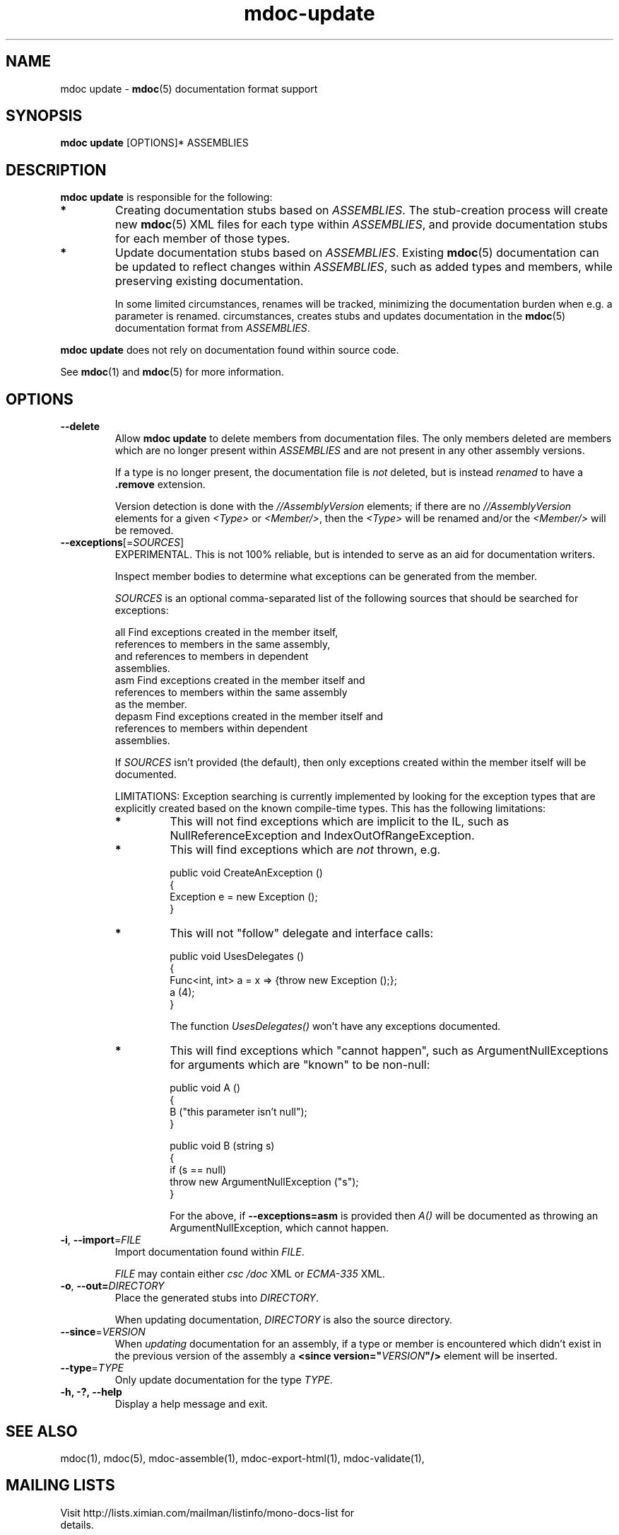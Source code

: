 .\" 
.\" mdoc-update manual page.
.\" (C) 2008 Jonathan Pryor
.\" Author:
.\"   Jonathan Pryor (jpryor@novell.com)
.\"
.de Sp \" Vertical space (when we can't use .PP)
.if t .sp .5v
.if n .sp
..
.TH "mdoc-update" 1
.SH NAME
mdoc update \- \fBmdoc\fR(5) documentation format support
.SH SYNOPSIS
\fBmdoc update\fR [OPTIONS]* ASSEMBLIES
.SH DESCRIPTION
\fBmdoc update\fR is responsible for the following:
.TP
.B *
Creating documentation stubs based on \fIASSEMBLIES\fR.  The stub-creation
process will create new \fBmdoc\fR(5) XML files for each type within
\fIASSEMBLIES\fR, and provide documentation stubs for each member of those
types.
.TP
.B *
Update documentation stubs based on \fIASSEMBLIES\fR.  Existing \fBmdoc\fR(5)
documentation can be updated to reflect changes within \fIASSEMBLIES\fR, such
as added types and members, while preserving existing documentation.
.Sp
In some limited circumstances, renames will be tracked, minimizing the
documentation burden when e.g. a parameter is renamed.
circumstances, 
creates stubs and updates documentation in the \fBmdoc\fR(5)
documentation format from \fIASSEMBLIES\fR.
.PP
\fBmdoc update\fR does not rely on documentation found within source code.
.PP
See \fBmdoc\fR(1) and \fBmdoc\fR(5) for more information.
.SH OPTIONS
.TP
.B \-\-delete
Allow \fBmdoc update\fR to delete members from documentation files.  
The only members deleted are members which are no longer present within
\fIASSEMBLIES\fR and are not present in any other assembly versions.
.Sp
If a type is no longer present, the documentation file is \fInot\fR
deleted, but is instead \fIrenamed\fR to have a \fB.remove \fR extension.
.Sp
Version detection is done with the \fI//AssemblyVersion\fR elements; if there
are no \fI//AssemblyVersion\fR elements for a given \fI<Type>\fR or 
\fI<Member/>\fR, then the \fI<Type>\fR will be renamed and/or the 
\fI<Member/>\fR will be removed.
.TP
\fB\-\-exceptions\fR[=\fISOURCES\fR]
EXPERIMENTAL.  This is not 100% reliable, but is intended to serve as an aid
for documentation writers.
.Sp
Inspect member bodies to determine what exceptions can be generated from the
member.
.Sp
\fISOURCES\fR is an optional comma-separated list of the following sources
that should be searched for exceptions:
.Sp
.nf
        all     Find exceptions created in the member itself, 
                  references to members in the same assembly, 
                  and references to members in dependent 
                  assemblies.
        asm     Find exceptions created in the member itself and
                  references to members within the same assembly
                  as the member.
        depasm  Find exceptions created in the member itself and
                  references to members within dependent 
                  assemblies.
.fi
.Sp
If \fISOURCES\fR isn't provided (the default), then only exceptions created 
within the member itself will be documented.
.Sp
LIMITATIONS: Exception searching is currently implemented by looking for the
exception types that are explicitly created based on the known compile-time
types.  This has the following limitations:
.RS
.ne 8
.TP
.B *
This will not find exceptions which are implicit to the IL, such as
NullReferenceException and IndexOutOfRangeException.
.TP
.B *
This will find exceptions which are \fInot\fR thrown, e.g.
.nf

    public void CreateAnException ()
    {
        Exception e = new Exception ();
    }

.fi
.TP
.B *
This will not "follow" delegate and interface calls:
.nf

    public void UsesDelegates ()
    {
        Func<int, int> a = x => {throw new Exception ();};
        a (4);
    }

.fi
The function \fIUsesDelegates()\fR won't have any exceptions documented.
.TP
.B *
This will find exceptions which "cannot happen", such as
ArgumentNullExceptions for arguments which are "known" to be non-null:
.nf

    public void A ()
    {
        B ("this parameter isn't null");
    }

    public void B (string s)
    {
        if (s == null)
            throw new ArgumentNullException ("s");
    }

.fi
For the above, if \fB--exceptions=asm\fR is provided then \fIA()\fR will be
documented as throwing an ArgumentNullException, which cannot happen.
.ne
.RE
.TP
\fB\-i\fR, \fB\-\-import\fR=\fIFILE\fR
Import documentation found within \fIFILE\fR.
.Sp
\fIFILE\fR may contain either \fIcsc /doc\fR XML or \fIECMA-335\fR XML.
.TP
\fB\-o\fR, \fB\-\-out\fB=\fIDIRECTORY\fR
Place the generated stubs into \fIDIRECTORY\fR.
.Sp
When updating documentation, \fIDIRECTORY\fR is also the source directory.
.TP
\fB\-\-since\fR=\fIVERSION\fR
When \fIupdating\fR documentation for an assembly, if a type or member is
encountered which didn't exist in the previous version of the assembly a
\fB<since version="\fR\fIVERSION\fR\fB"/>\fR element will be inserted.
.TP
\fB\-\-type\fR=\fITYPE\fR
Only update documentation for the type \fITYPE\fR.
.TP
.B \-h, \-?, \-\-help
Display a help message and exit.
.SH SEE ALSO
mdoc(1), 
mdoc(5), 
mdoc-assemble(1),
mdoc-export-html(1),
mdoc-validate(1),
.SH MAILING LISTS
.TP
Visit http://lists.ximian.com/mailman/listinfo/mono-docs-list for details.
.SH WEB SITE
Visit http://www.mono-project.com for details
